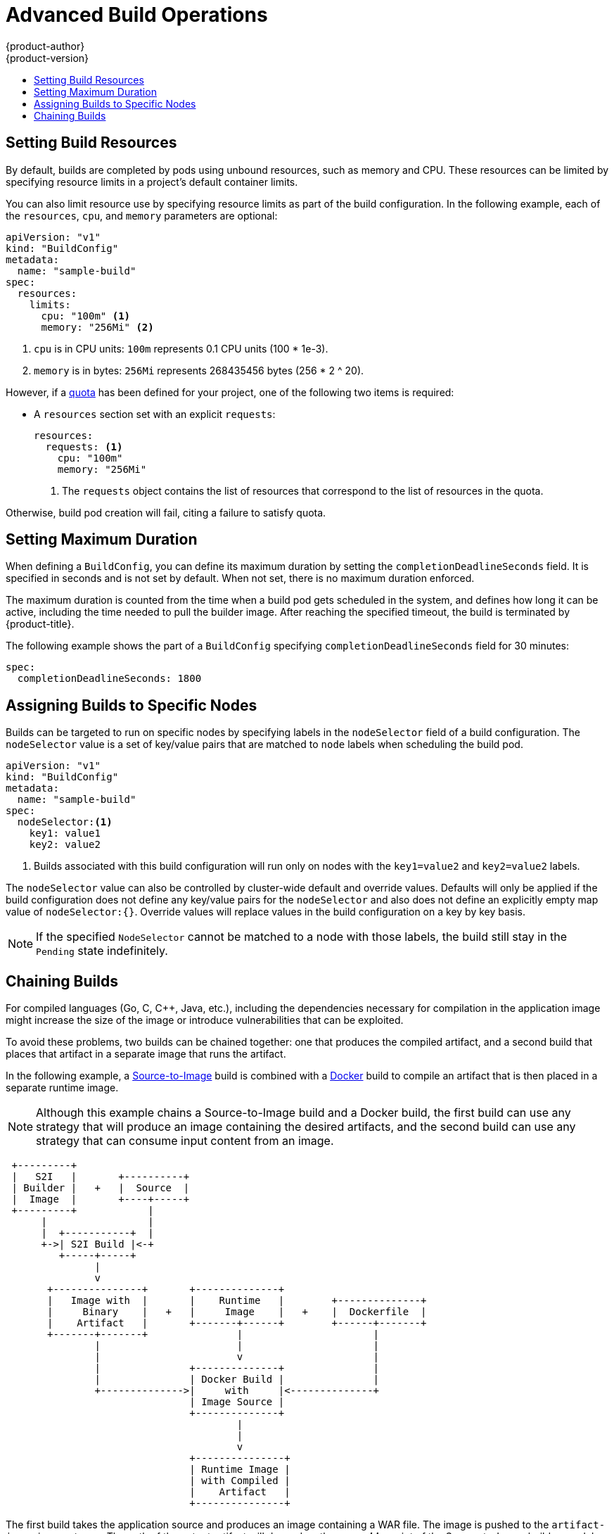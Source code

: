 [[dev-guide-advanced-build-operations]]
= Advanced Build Operations
{product-author}
{product-version}
:data-uri:
:icons:
:experimental:
:toc: macro
:toc-title:
:prewrap!:

toc::[]

[[build-resources]]
== Setting Build Resources

By default, builds are completed by pods using unbound resources, such as memory
and CPU. These resources can be limited by specifying resource limits in a
project's default container limits.

You can also limit resource use by specifying resource limits as part of the
build configuration. In the following example, each of the `resources`,
`cpu`, and `memory` parameters are optional:

[source,yaml]
----
apiVersion: "v1"
kind: "BuildConfig"
metadata:
  name: "sample-build"
spec:
  resources:
    limits:
      cpu: "100m" <1>
      memory: "256Mi" <2>
----
<1> `cpu` is in CPU units: `100m` represents 0.1 CPU units (100 * 1e-3).
<2> `memory` is in bytes: `256Mi` represents 268435456 bytes (256 * 2 ^ 20).

However, if a xref:../../dev_guide/compute_resources.adoc#dev-quotas[quota] has
been defined for your project, one of the following two items is required:

- A `resources` section set with an explicit `requests`:
+
[source,yaml]
----
resources:
  requests: <1>
    cpu: "100m"
    memory: "256Mi"
----
<1> The `requests` object contains the list of resources that correspond to
the list of resources in the quota.

ifdef::openshift-enterprise,openshift-dedicated,openshift-origin[]
- A xref:../../admin_guide/limits.adoc#admin-guide-limits[limit range] defined in your project, where the
defaults from the `LimitRange` object apply to pods created during the
build process.
endif::[]
ifdef::openshift-online[]
- A limit range defined in your project, where the
defaults from the `LimitRange` object apply to pods created during the
build process.
endif::[]

Otherwise, build pod creation will fail, citing a failure to satisfy quota.

[[builds-setting-maximum-duration]]
== Setting Maximum Duration

When defining a `BuildConfig`, you can define its maximum duration by setting
the  `completionDeadlineSeconds` field. It is specified in seconds and is not
set by default. When not set, there is no maximum duration enforced.

The maximum duration is counted from the time when a build pod gets scheduled in
the system, and defines how long it can be active, including the time needed to
pull the builder image. After reaching the specified timeout, the build is
terminated by {product-title}.

The following example shows the part of a `BuildConfig` specifying
`completionDeadlineSeconds` field for 30 minutes:

----
spec:
  completionDeadlineSeconds: 1800
----

[[dev-guide-assigning-builds-to-nodes]]
== Assigning Builds to Specific Nodes

Builds can be targeted to run on specific nodes by specifying labels in the
`nodeSelector` field of a build configuration. The `nodeSelector` value is a set
of key/value pairs that are matched to `node` labels when scheduling the build
pod.

[source,yaml]
----
apiVersion: "v1"
kind: "BuildConfig"
metadata:
  name: "sample-build"
spec:
  nodeSelector:<1>
    key1: value1
    key2: value2
----
<1> Builds associated with this build configuration will run only on nodes with the `key1=value2` and `key2=value2` labels.

The `nodeSelector` value can also be controlled by cluster-wide default and
override values. Defaults will only be applied if the build configuration does
not define any key/value pairs for the `nodeSelector` and also does not define
an explicitly empty map value of `nodeSelector:{}`. Override values will replace
values in the build configuration on a key by key basis.

ifdef::openshift-enterprise,openshift-origin[]
See
xref:../../install_config/build_defaults_overrides.adoc#install-config-build-defaults-overrides[Configuring Global Build Defaults and Overrides] for more information.
endif::[]

[NOTE]
====
If the specified `NodeSelector` cannot be matched to a node with those labels,
the build still stay in the `Pending` state indefinitely.
====

[[dev-guide-chaining-builds]]
== Chaining Builds

For compiled languages (Go, C, C++, Java, etc.), including the dependencies
necessary for compilation in the application image might increase the size of
the image or introduce vulnerabilities that can be exploited.

To avoid these problems, two builds can be chained together: one that produces
the compiled artifact, and a second build that places that artifact in a
separate image that runs the artifact.

In the following example, a
xref:../../architecture/core_concepts/builds_and_image_streams.adoc#source-build[Source-to-Image]
build is combined with a
xref:../../architecture/core_concepts/builds_and_image_streams.adoc#docker-build[Docker]
build to compile an artifact that is then placed in a separate runtime image.

[NOTE]
====
Although this example chains a Source-to-Image build and a Docker build, the
first build can use any strategy that will produce an image containing the
desired artifacts, and the second build can use any strategy that can consume
input content from an image.
====

[ditaa, "chained-build"]
----

 +---------+
 |   S2I   |       +----------+
 | Builder |   +   |  Source  |
 |  Image  |       +----+-----+
 +---------+            |
      |                 |
      |  +-----------+  |
      +->| S2I Build |<-+
         +-----+-----+
               |
               v
       +---------------+       +--------------+
       |   Image with  |       |    Runtime   |        +--------------+
       |     Binary    |   +   |     Image    |   +    |  Dockerfile  |
       |    Artifact   |       +-------+------+        +------+-------+
       +-------+-------+               |                      |
               |                       |                      |
               |                       v                      |
               |               +--------------+               |
               |               | Docker Build |               |
               +-------------->|     with     |<--------------+
                               | Image Source |
                               +--------------+
                                       |
                                       |
                                       v
                               +---------------+
                               | Runtime Image |
                               | with Compiled |
                               |    Artifact   |
                               +---------------+
----

The first build takes the application source and produces an image containing a
WAR file. The image is pushed to the `artifact-image` image stream. The path of
the output artifact will depend on the *_assemble_* script of the
Source-to-Image builder used. In this case, it will be output to
*_/wildfly/standalone/deployments/ROOT.war_*.

[source,yaml]
----
apiVersion: v1
kind: BuildConfig
metadata:
  name: artifact-build
spec:
  output:
    to:
      kind: ImageStreamTag
      name: artifact-image:latest
  source:
    git:
      uri: https://github.com/openshift/openshift-jee-sample.git
    type: Git
  strategy:
    sourceStrategy:
      from:
        kind: ImageStreamTag
        name: wildfly:10.1
        namespace: openshift
----

The second build uses xref:build_inputs.adoc#image-source[Image Source] with a
path to the WAR file inside the output image from the first build. An inline
*_Dockerfile_* copies that WAR file into a runtime image.

[source,yaml]
----
apiVersion: v1
kind: BuildConfig
metadata:
  name: image-build
spec:
  output:
    to:
      kind: ImageStreamTag
      name: image-build:latest
  source:
    type: Dockerfile
    dockerfile: |-
      FROM jee-runtime:latest
      COPY ROOT.war /deployments/ROOT.war
    images:
    - from: <1>
        kind: ImageStreamTag
        name: artifact-image:latest
      paths: <2>
      - sourcePath: /wildfly/standalone/deployments/ROOT.war
        destinationDir: "."
  strategy:
    dockerStrategy:
      from: <3>
        kind: ImageStreamTag
        name: jee-runtime:latest
    type: Docker
  triggers:
  - imageChange: {}
    type: ImageChange
----
<1> `from` specifies that the Docker build should include the output of the image
from the `artifact-image` image stream, which was the target of the previous
build.
<2> `paths` specifies which paths from the target image to include in the current
Docker build.
<3> The runtime image is used as the source image for the Docker build.

The result of this setup is that the output image of the second build does not
need to contain any of the build tools that are needed to create the WAR file.
Also, because the second build contains an
xref:triggering_builds.adoc#image-change-triggers[image change trigger],
whenever the first build is run and produces a new image with the binary
artifact, the second build is automatically triggered to produce a runtime image
that contains that artifact. Therefore, both builds behave as a single build
with two stages.